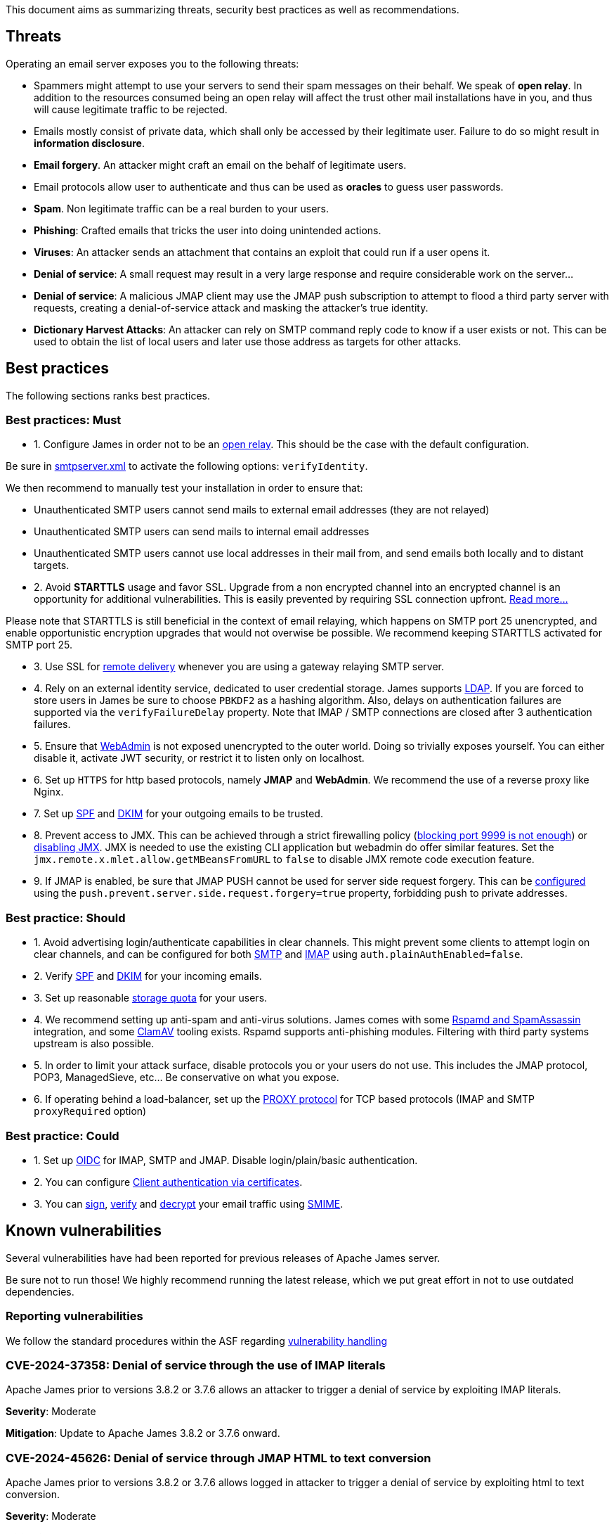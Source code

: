 This document aims as summarizing threats, security best practices as well as recommendations.

== Threats

Operating an email server exposes you to the following threats:

 - Spammers might attempt to use your servers to send their spam messages on their behalf. We speak of
*open relay*. In addition to the resources consumed being an open relay will affect the trust other mail
installations have in you, and thus will cause legitimate traffic to be rejected.
 - Emails mostly consist of private data, which shall only be accessed by their legitimate user. Failure
to do so might result in *information disclosure*.
 - *Email forgery*. An attacker might craft an email on the behalf of legitimate users.
 - Email protocols allow user to authenticate and thus can be used as *oracles* to guess user passwords.
 - *Spam*. Non legitimate traffic can be a real burden to your users.
 - *Phishing*: Crafted emails that tricks the user into doing unintended actions.
 - *Viruses*: An attacker sends an attachment that contains an exploit that could run if a user opens it.
 - *Denial of service*: A small request may result in a very large response and require considerable work on the server...
 - *Denial of service*: A malicious JMAP client may use the JMAP push subscription to attempt to flood a third party
server with requests, creating a denial-of-service attack and masking the attacker’s true identity.
 - *Dictionary Harvest Attacks*: An attacker can rely on SMTP command reply code to know if a user exists or not. This
 can be used to obtain the list of local users and later use those address as targets for other attacks.

== Best practices

The following sections ranks best practices.

=== Best practices: Must

 - 1. Configure James in order not to be an xref:{xref-base}/configure/smtp.adoc#_about_open_relays[open relay]. This should be the
case with the default configuration.

Be sure in xref:{xref-base}/configure/smtp.adoc[smtpserver.xml] to activate the following options: `verifyIdentity`.

We then recommend to manually test your installation in order to ensure that:

    - Unauthenticated SMTP users cannot send mails to external email addresses (they are not relayed)
    - Unauthenticated SMTP users can send mails to internal email addresses
    - Unauthenticated SMTP users cannot use local addresses in their mail from, and send emails both locally and to distant targets.

 - 2. Avoid *STARTTLS* usage and favor SSL. Upgrade from a non encrypted channel into an encrypted channel is an opportunity
for additional vulnerabilities. This is easily prevented by requiring SSL connection upfront. link:https://nostarttls.secvuln.info/[Read more...]

Please note that STARTTLS is still beneficial in the context of email relaying, which happens on SMTP port 25 unencrypted,
and enable opportunistic encryption upgrades that would not overwise be possible. We recommend keeping STARTTLS activated
for SMTP port 25.

 - 3. Use SSL for xref:{xref-base}/configure/mailets.adoc#_remotedelivery[remote delivery] whenever you are using a gateway relaying SMTP server.

 - 4. Rely on an external identity service, dedicated to user credential storage. James supports xref:{xref-base}/configure/usersrepository.adoc#_configuring_a_ldap[LDAP]. If you are
forced to store users in James be sure to choose `PBKDF2` as a hashing algorithm. Also, delays on authentication failures
are supported via the `verifyFailureDelay` property. Note that IMAP / SMTP connections are closed after 3 authentication
failures.

 - 5. Ensure that xref:{xref-base}/configure/webadmin.adoc[WebAdmin] is not exposed unencrypted to the outer world. Doing so trivially
exposes yourself. You can either disable it, activate JWT security, or restrict it to listen only on localhost.

 - 6. Set up `HTTPS` for http based protocols, namely *JMAP* and *WebAdmin*. We recommend the use of a reverse proxy like Nginx.

 - 7. Set up link:https://james.apache.org/howTo/spf.html[SPF] and link:https://james.apache.org/howTo/dkim.html[DKIM]
for your outgoing emails to be trusted.

 - 8. Prevent access to JMX. This can be achieved through a strict firewalling policy
(link:https://nickbloor.co.uk/2017/10/22/analysis-of-cve-2017-12628/[blocking port 9999 is not enough])
or xref:{xref-base}/configure/jmx.adoc[disabling JMX]. JMX is needed to use the existing CLI application but webadmin do offer similar
features. Set the `jmx.remote.x.mlet.allow.getMBeansFromURL` to `false` to disable JMX remote code execution feature.

 - 9. If JMAP is enabled, be sure that JMAP PUSH cannot be used for server side request forgery. This can be
xref:{xref-base}/configure/jmap.adoc[configured] using the `push.prevent.server.side.request.forgery=true` property,
forbidding push to private addresses.

=== Best practice: Should

 - 1. Avoid advertising login/authenticate capabilities in clear channels. This might prevent some clients to attempt login
on clear channels, and can be configured for both xref:{xref-base}/configure/smtp.adoc[SMTP] and xref:{xref-base}/configure/imap.adoc[IMAP]
using `auth.plainAuthEnabled=false`.

 - 2. Verify link:https://james.apache.org/howTo/spf.html[SPF] and xref:{xref-base}/configure/mailets.adoc#_dkimverify[DKIM] for your incoming emails.

 - 3. Set up reasonable xref:{xref-base}/operate/webadmin.adoc#_administrating_quotas[storage quota] for your users.

 - 4. We recommend setting up anti-spam and anti-virus solutions. James comes with some xref:{xref-base}/configure/spam.adoc[Rspamd and SpamAssassin]
integration, and some xref:{xref-base}/configure/mailets.adoc#_clamavscan[ClamAV] tooling exists.
Rspamd supports anti-phishing modules.
Filtering with third party systems upstream is also possible.

 - 5. In order to limit your attack surface, disable protocols you or your users do not use. This includes the JMAP protocol,
POP3, ManagedSieve, etc... Be conservative on what you expose.

 - 6. If operating behind a load-balancer, set up the link:https://www.haproxy.org/download/1.8/doc/proxy-protocol.txt[PROXY protocol] for
TCP based protocols (IMAP and SMTP `proxyRequired` option)

=== Best practice: Could

 - 1. Set up link:https://openid.net/connect/[OIDC] for IMAP, SMTP and JMAP. Disable login/plain/basic authentication.

 - 2. You can configure xref:{xref-base}/configure/ssl.adoc#_client_authentication_via_certificates[Client authentication via certificates].

 - 3. You can xref:{xref-base}/configure/mailets.adoc#_smimesign[sign], xref:{xref-base}/configure/mailets.adoc#_smimechecksignature[verify]
and xref:{xref-base}/configure/mailets.adoc#_smimedecrypt[decrypt] your email traffic using link:https://datatracker.ietf.org/doc/html/rfc5751[SMIME].

== Known vulnerabilities

Several vulnerabilities have had been reported for previous releases of Apache James server.

Be sure not to run those! We highly recommend running the latest release, which we put great effort in not to use
outdated dependencies.

=== Reporting vulnerabilities

We follow the standard procedures within the ASF regarding link:https://apache.org/security/committers.html#vulnerability-handling[vulnerability handling]

=== CVE-2024-37358: Denial of service through the use of IMAP literals

Apache James prior to versions  3.8.2 or 3.7.6 allows an attacker
to trigger a denial of service by exploiting IMAP literals.

*Severity*: Moderate

*Mitigation*: Update to Apache James 3.8.2 or 3.7.6 onward.

=== CVE-2024-45626: Denial of service through JMAP HTML to text conversion

Apache James prior to versions  3.8.2 or 3.7.6 allows logged in attacker
to trigger a denial of service by exploiting html to text conversion.

*Severity*: Moderate

*Mitigation*: Update to Apache James 3.8.2 or 3.7.6 onward.


=== CVE-2024-21742: Mime4J DOM header injection

Apache JAMES MIME4J prior to version 0.8.10 allow attackers able to specify the value of a header field to craft other header fields.

*Severity*: Moderate

*Mitigation*: Release 0.8.10 rejects the use of LF inside a header field thus preventing the issue.

Upgrading to Apache James MIME4J 0.8.10 is thus advised.

=== CVE-2023-51747: SMTP smuggling in Apache James

Apache James distribution prior to release 3.7.5 and release 3.8.1 is subject to SMTP smuggling, when used in combination
of antother vulnerable server and can result in SPF bypass, leading to email forgery.

*Severity*: High

*Mitigation*: Release 3.7.5 and 3.8.1 interpret strictly the CRLF delimiter and thus prevent the issue.

Upgrading to Apache James 3.7.5 or 3.8.1 is thus advised.

=== CVE-2023-51518: Privilege escalation via JMX pre-authentication deserialisation

Apache James distribution prior to release 3.7.5 and 3.8.1 allow privilege escalation via JMX pre-authentication deserialisation.
An attacker would need to identify a deserialization glitch before triggering an exploit.

*Severity*: Moderate

*Mitigation*:We recommend turning off JMX whenever possible.

Release 3.7.5 and 3.8.1 disable deserialization on unauthencited channels.

Upgrading to Apache James 3.7.5 on 3.8.1 is thus advised.


=== CVE-2023-26269: Privilege escalation through unauthenticated JMX

Apache James distribution prior to release 3.7.4 allows privilege escalation through the use of JMX.

*Severity*: Moderate

*Mitigation*: We recommend turning on authentication on. If the CLI is unused we recommend turning JMX off.

Release 3.7.4 set up implicitly JMX authentication for Guice based products and addresses the underlying JMX exploits.

Upgrading to Apache James 3.7.4 is thus advised.

=== CVE-2022-45935: Temporary File Information Disclosure in Apache JAMES

Apache James distribution prior to release 3.7.3 is vulnerable to a temporary File Information Disclosure.

*Severity*: Moderate

*Mitigation*: We recommend to upgrade to Apache James 3.7.3 or higher, which fixes this vulnerability.


=== CVE-2021-44228: STARTTLS command injection in Apache JAMES

Apache James distribution prior to release 3.7.1 is vulnerable to a buffering attack relying on the use of the STARTTLS command.

Fix of CVE-2021-38542, which solved similar problem from Apache James 3.6.1, is subject to a parser differential and do not take into account concurrent requests.

*Severity*: Moderate

*Mitigation*: We recommend to upgrade to Apache James 3.7.1 or higher, which fixes this vulnerability.

=== CVE-2021-38542: Apache James vulnerable to STARTTLS command injection (IMAP and POP3)

Apache James prior to release 3.6.1 is vulnerable to a buffering attack relying on the use of the STARTTLS
command. This can result in Man-in -the-middle command injection attacks, leading potentially to leakage
of sensible information.

*Severity*: Moderate

This issue is being tracked as link:https://issues.apache.org/jira/browse/JAMES-1862[JAMES-1862]

*Mitigation*: We recommend upgrading to Apache James 3.6.1, which fixes this vulnerability.

Furthermore, we recommend, if possible to dis-activate STARTTLS and rely solely on explicit TLS for mail protocols, including SMTP, IMAP and POP3.

Read more link:https://nostarttls.secvuln.info/[about STARTTLS security here].

=== CVE-2021-40110: Apache James IMAP vulnerable to a ReDoS

Using Jazzer fuzzer, we identified that an IMAP user can craft IMAP LIST commands to orchestrate a Denial
Of Service using a vulnerable Regular expression. This affected Apache James prior to 3.6.1

*Severity*: Moderate

This issue is being tracked as link:https://issues.apache.org/jira/browse/JAMES-3635[JAMES-3635]

*Mitigation*: We recommend upgrading to Apache James 3.6.1, which enforce the use of RE2J regular
expression engine to execute regex in linear time without back-tracking.

=== CVE-2021-40111: Apache James IMAP parsing Denial Of Service

While fuzzing with Jazzer the IMAP parsing stack we discover that crafted APPEND and STATUS IMAP command
could be used to trigger infinite loops resulting in expensive CPU computations and OutOfMemory exceptions.
This can be used for a Denial Of Service attack. The IMAP user needs to be authenticated to exploit this
vulnerability. This affected Apache James prior to version 3.6.1.

*Severity*: Moderate

This issue is being tracked as link:https://issues.apache.org/jira/browse/JAMES-3634[JAMES-3634]

*Mitigation*: We recommend upgrading to Apache James 3.6.1, which fixes this vulnerability.

=== CVE-2021-40525: Apache James: Sieve file storage vulnerable to path traversal attacks

Apache James ManagedSieve implementation alongside with the file storage for sieve scripts is vulnerable
to path traversal, allowing reading and writing any file.

*Severity*: Moderate

This issue is being tracked as link:https://issues.apache.org/jira/browse/JAMES-3646[JAMES-3646]

*Mitigation*:This vulnerability had been patched in Apache James 3.6.1 and higher. We recommend the upgrade.

This could also be mitigated by ensuring manageSieve is disabled, which is the case by default.

Distributed and {backend-name} based products are also not impacted.

=== CVE-2017-12628 Privilege escalation using JMX

The Apache James Server prior version 3.0.1 is vulnerable to Java deserialization issues.
One can use this for privilege escalation.
This issue can be mitigated by:

 - Upgrading to James 3.0.1 onward
 - Using a recent JRE (Exploit could not be reproduced on OpenJdk 8 u141)
 - Exposing JMX socket only to localhost (default behaviour)
 - Possibly running James in a container
 - Disabling JMX all-together (Guice only)

Read more link:http://james.apache.org//james/update/2017/10/20/james-3.0.1.html[here].
